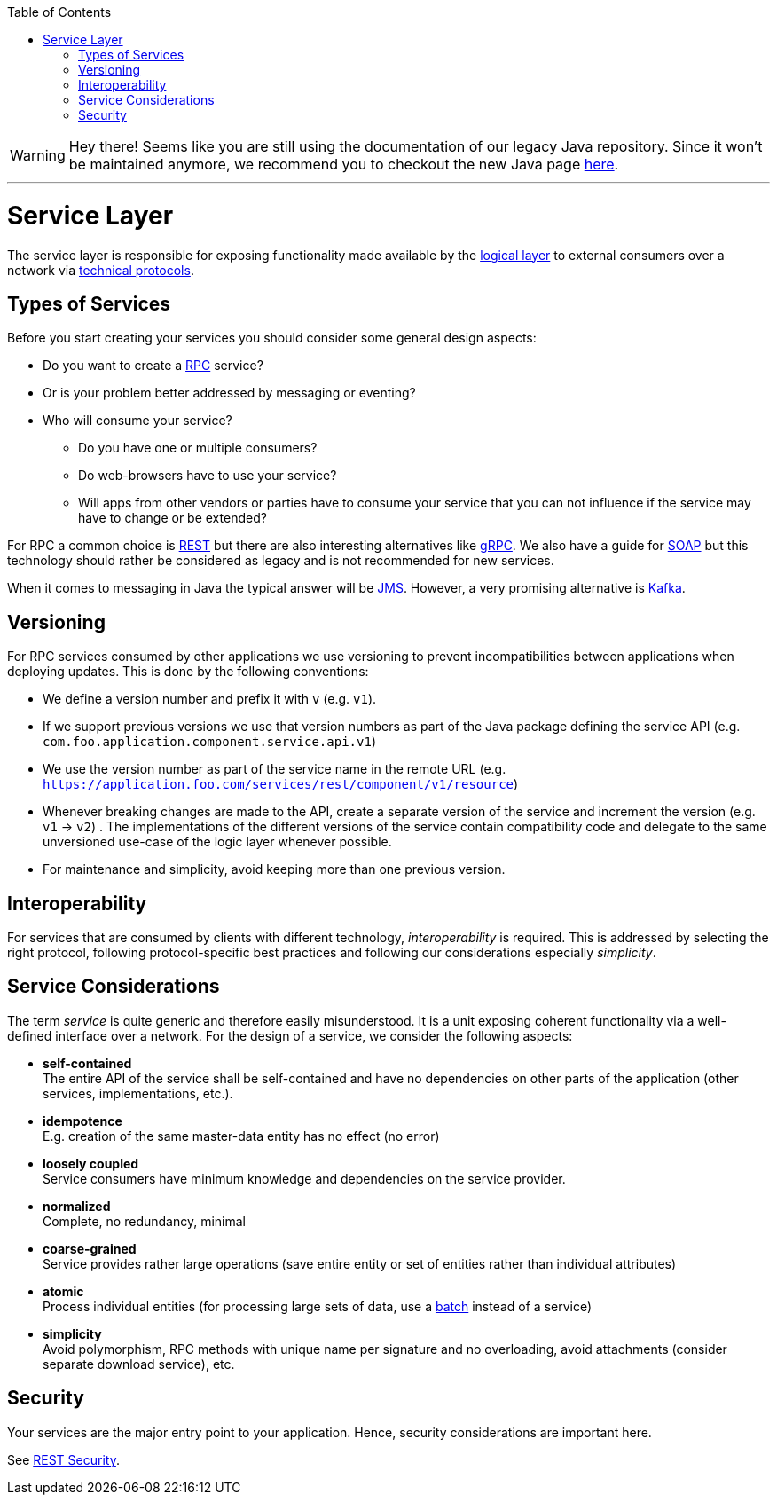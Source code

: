 :toc: macro
toc::[]

WARNING: Hey there! Seems like you are still using the documentation of our legacy Java repository. Since it won't be maintained anymore, we recommend you to checkout the new Java page https://devonfw.com/docs/java/current/[here]. 

'''

= Service Layer

The service layer is responsible for exposing functionality made available by the link:guide-logic-layer.asciidoc[logical layer] to external consumers over a network via xref:protocol[technical protocols].

== Types of Services

Before you start creating your services you should consider some general design aspects:

* Do you want to create a https://en.wikipedia.org/wiki/Remote_procedure_call[RPC] service?
* Or is your problem better addressed by messaging or eventing?
* Who will consume your service? 
** Do you have one or multiple consumers?
** Do web-browsers have to use your service?
** Will apps from other vendors or parties have to consume your service that you can not influence if the service may have to change or be extended?

For RPC a common choice is link:guide-rest.asciidoc[REST] but there are also interesting alternatives like https://grpc.io/[gRPC]. We also have a guide for link:guide-soap.asciidoc[SOAP] but this technology should rather be considered as legacy and is not recommended for new services.

When it comes to messaging in Java the typical answer will be link:guide-jms.asciidoc[JMS]. However, a very promising alternative is link:guide-kafka.asciidoc[Kafka].

== Versioning
For RPC services consumed by other applications we use versioning to prevent incompatibilities between applications when deploying updates. This is done by the following conventions:

* We define a version number and prefix it with `v` (e.g. `v1`).
* If we support previous versions we use that version numbers as part of the Java package defining the service API (e.g. `com.foo.application.component.service.api.v1`)
* We use the version number as part of the service name in the remote URL (e.g. `https://application.foo.com/services/rest/component/v1/resource`)
* Whenever breaking changes are made to the API, create a separate version of the service and increment the version (e.g. `v1` -> `v2`) . The implementations of the different versions of the service contain compatibility code and delegate to the same unversioned use-case of the logic layer whenever possible.
* For maintenance and simplicity, avoid keeping more than one previous version.

== Interoperability
For services that are consumed by clients with different technology, _interoperability_ is required. This is addressed by selecting the right protocol, following protocol-specific best practices and following our considerations especially _simplicity_.

== Service Considerations
The term _service_ is quite generic and therefore easily misunderstood. It is a unit exposing coherent functionality via a well-defined interface over a network. For the design of a service, we consider the following aspects:

* *self-contained* +
The entire API of the service shall be self-contained and have no dependencies on other parts of the application (other services, implementations, etc.).
* *idempotence* +
E.g. creation of the same master-data entity has no effect (no error)
* *loosely coupled* +
Service consumers have minimum knowledge and dependencies on the service provider.
* *normalized* +
Complete, no redundancy, minimal
* *coarse-grained* +
Service provides rather large operations (save entire entity or set of entities rather than individual attributes)
* *atomic* +
Process individual entities (for processing large sets of data, use a link:guide-batch-layer.asciidoc[batch] instead of a service)
* *simplicity* +
Avoid polymorphism, RPC methods with unique name per signature and no overloading, avoid attachments (consider separate download service), etc.

== Security
Your services are the major entry point to your application. Hence, security considerations are important here.

See link:guide-rest.asciidoc#security[REST Security].
